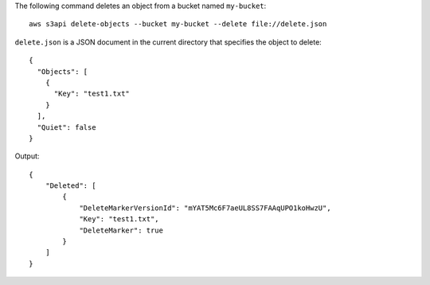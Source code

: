 The following command deletes an object from a bucket named ``my-bucket``::

  aws s3api delete-objects --bucket my-bucket --delete file://delete.json

``delete.json`` is a JSON document in the current directory that specifies the object to delete::

  {
    "Objects": [
      {
        "Key": "test1.txt"
      }
    ],
    "Quiet": false
  }

Output::

  {
      "Deleted": [
          {
              "DeleteMarkerVersionId": "mYAT5Mc6F7aeUL8SS7FAAqUPO1koHwzU",
              "Key": "test1.txt",
              "DeleteMarker": true
          }
      ]
  }